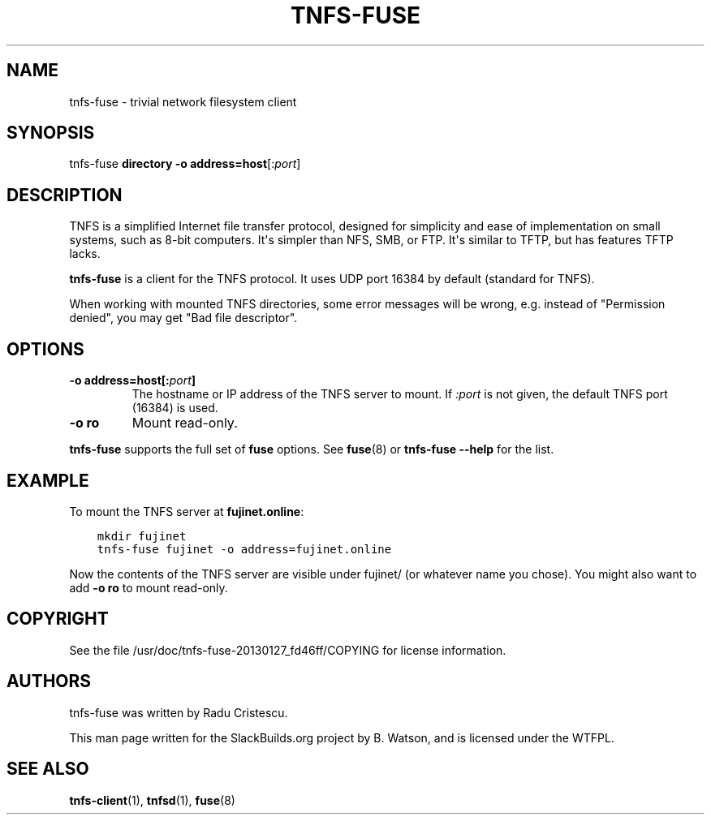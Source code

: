 .\" Man page generated from reStructuredText.
.
.
.nr rst2man-indent-level 0
.
.de1 rstReportMargin
\\$1 \\n[an-margin]
level \\n[rst2man-indent-level]
level margin: \\n[rst2man-indent\\n[rst2man-indent-level]]
-
\\n[rst2man-indent0]
\\n[rst2man-indent1]
\\n[rst2man-indent2]
..
.de1 INDENT
.\" .rstReportMargin pre:
. RS \\$1
. nr rst2man-indent\\n[rst2man-indent-level] \\n[an-margin]
. nr rst2man-indent-level +1
.\" .rstReportMargin post:
..
.de UNINDENT
. RE
.\" indent \\n[an-margin]
.\" old: \\n[rst2man-indent\\n[rst2man-indent-level]]
.nr rst2man-indent-level -1
.\" new: \\n[rst2man-indent\\n[rst2man-indent-level]]
.in \\n[rst2man-indent\\n[rst2man-indent-level]]u
..
.TH "TNFS-FUSE" 1 "2022-08-24" "20130127_fd46ff" "SlackBuilds.org"
.SH NAME
tnfs-fuse \- trivial network filesystem client
.\" RST source for tnfs-fuse(1) man page. Convert with:
.
.\" rst2man.py tnfs-fuse.rst > tnfs-fuse.1
.
.\" rst2man.py comes from the SBo development/docutils package.
.
.SH SYNOPSIS
.sp
tnfs\-fuse \fBdirectory\fP \fB\-o address=host\fP[:\fIport\fP]
.SH DESCRIPTION
.sp
TNFS is a simplified Internet file transfer protocol, designed for
simplicity and ease of implementation on small systems, such as 8\-bit
computers. It\(aqs simpler than NFS, SMB, or FTP. It\(aqs similar to TFTP,
but has features TFTP lacks.
.sp
\fBtnfs\-fuse\fP is a client for the TNFS protocol. It uses UDP port
16384 by default (standard for TNFS).
.sp
When working with mounted TNFS directories, some error messages will
be wrong, e.g. instead of "Permission denied", you may get "Bad file
descriptor".
.SH OPTIONS
.INDENT 0.0
.TP
.B \fB\-o address=host\fP[:\fIport\fP]
The hostname or IP address of the TNFS server to mount. If \fI:port\fP is
not given, the default TNFS port (16384) is used.
.TP
.B \fB\-o ro\fP
Mount read\-only.
.UNINDENT
.sp
\fBtnfs\-fuse\fP supports the full set of \fBfuse\fP options. See
\fBfuse\fP(8) or \fBtnfs\-fuse \-\-help\fP for the list.
.SH EXAMPLE
.sp
To mount the TNFS server at \fBfujinet.online\fP:
.INDENT 0.0
.INDENT 3.5
.sp
.nf
.ft C
mkdir fujinet
tnfs\-fuse fujinet \-o address=fujinet.online
.ft P
.fi
.UNINDENT
.UNINDENT
.sp
Now the contents of the TNFS server are visible under fujinet/ (or
whatever name you chose). You might also want to add \fB\-o ro\fP to mount
read\-only.
.SH COPYRIGHT
.sp
See the file /usr/doc/tnfs\-fuse\-20130127_fd46ff/COPYING for license information.
.SH AUTHORS
.sp
tnfs\-fuse was written by Radu Cristescu.
.sp
This man page written for the SlackBuilds.org project
by B. Watson, and is licensed under the WTFPL.
.SH SEE ALSO
.sp
\fBtnfs\-client\fP(1), \fBtnfsd\fP(1), \fBfuse\fP(8)
.\" Generated by docutils manpage writer.
.
